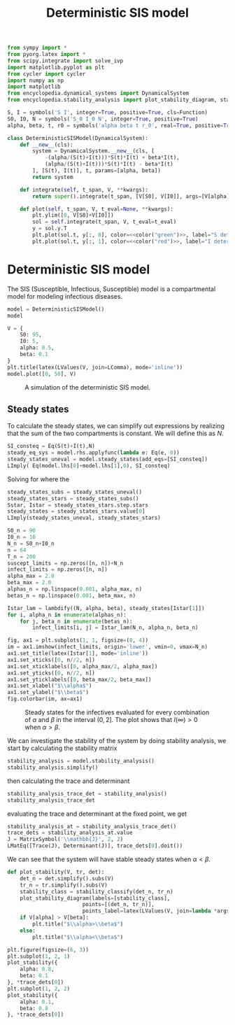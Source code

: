 #+title: Deterministic SIS model
#+theme: light
#+roam_tags: sis model deterministic population dynamic system

#+call: init()

#+begin_src jupyter-python :lib yes
from sympy import *
from pyorg.latex import *
from scipy.integrate import solve_ivp
import matplotlib.pyplot as plt
from cycler import cycler
import numpy as np
import matplotlib
from encyclopedia.dynamical_systems import DynamicalSystem
from encyclopedia.stability_analysis import plot_stability_diagram, stability_classify
#+end_src

#+begin_src jupyter-python :lib yes
S, I = symbols('S I', integer=True, positive=True, cls=Function)
S0, I0, N = symbols('S_0 I_0 N', integer=True, positive=True)
alpha, beta, t, r0 = symbols('alpha beta t r_0', real=True, positive=True)
#+end_src

#+begin_src jupyter-python :noweb yes :lib yes
class DeterministicSISModel(DynamicalSystem):
    def __new__(cls):
        system = DynamicalSystem.__new__(cls, [
            -(alpha/(S(t)+I(t)))*S(t)*I(t) + beta*I(t),
            (alpha/(S(t)+I(t)))*S(t)*I(t) - beta*I(t)
        ], [S(t), I(t)], t, params=[alpha, beta])
        return system

    def integrate(self, t_span, V, **kwargs):
        return super().integrate(t_span, [V[S0], V[I0]], args=[V[alpha], V[beta]], rtol=1e-5, **kwargs)

    def plot(self, t_span, V, t_eval=None, **kwargs):
        plt.ylim([0, V[S0]+V[I0]])
        sol = self.integrate(t_span, V, t_eval=t_eval)
        y = sol.y.T
        plt.plot(sol.t, y[:, 0], color=<<color("green")>>, label="S deterministic", **kwargs)
        plt.plot(sol.t, y[:, 1], color=<<color("red")>>, label="I deterministic", **kwargs)
#+end_src

* Deterministic SIS model
The SIS (Susceptible, Infectious, Susceptible) model is a compartmental model
for modeling infectious diseases.

#+begin_src jupyter-python
model = DeterministicSISModel()
model
#+end_src

#+RESULTS:
:RESULTS:
\begin{equation}\begin{array}{l}
\frac{d}{d t} S{\left(t \right)} = - \frac{\alpha I{\left(t \right)} S{\left(t \right)}}{I{\left(t \right)} + S{\left(t \right)}} + \beta I{\left(t \right)}\\
\frac{d}{d t} I{\left(t \right)} = \frac{\alpha I{\left(t \right)} S{\left(t \right)}}{I{\left(t \right)} + S{\left(t \right)}} - \beta I{\left(t \right)}
\end{array}\end{equation}
:END:

#+thumb:
#+begin_src jupyter-python :results output :noweb yes :exports none
model.plot([0, 50], {
    S0: 95,
    I0: 5,
    alpha: 0.5,
    beta: 0.1
})
plt.xticks([])
plt.yticks([])
#+end_src

#+RESULTS:
[[file:./.ob-jupyter/3309527409d7f4154b96a824ed499c3844765021.png]]

#+name: src:fig:simulation
#+begin_src jupyter-python :results output :noweb yes
V = {
    S0: 95,
    I0: 5,
    alpha: 0.5,
    beta: 0.1
}
plt.title(latex(LValues(V, join=LComma), mode='inline'))
model.plot([0, 50], V)
#+end_src

#+caption: A simulation of the deterministic SIS model.
#+attr_latex: scale=0.75
#+label: fig:simulation
#+RESULTS: src:fig:simulation
[[file:./.ob-jupyter/3eda243b06aa520a83c17f475a132438f368abc8.png]]

** Steady states
To calculate the steady states, we can simplify out expressions by realizing
that the sum of the two compartments is constant. We will define this as $N$.
#+begin_src jupyter-python
SI_consteq = Eq(S(t)+I(t),N)
steady_eq_sys = model.rhs.applyfunc(lambda e: Eq(e, 0))
steady_states_uneval = model.steady_states(add_eqs=[SI_consteq])
LImply( Eq(model.lhs[0]+model.lhs[1],0), SI_consteq)
#+end_src

#+RESULTS:
:RESULTS:
\begin{equation}\frac{d}{d t} I{\left(t \right)} + \frac{d}{d t} S{\left(t \right)} = 0 \Rightarrow I{\left(t \right)} + S{\left(t \right)} = N\end{equation}
:END:

Solving for where the
#+begin_src jupyter-python
steady_states_subs = steady_states_uneval()
steady_states_stars = steady_states_subs()
Sstar, Istar = steady_states_stars.step.stars
steady_states = steady_states_stars.value[0]
LImply(steady_states_uneval, steady_states_stars)
#+end_src

#+RESULTS:
:RESULTS:
\begin{equation}\begin{array}{l}
- \frac{\alpha I{\left(t \right)} S{\left(t \right)}}{I{\left(t \right)} + S{\left(t \right)}} + \beta I{\left(t \right)} = 0\\
\frac{\alpha I{\left(t \right)} S{\left(t \right)}}{I{\left(t \right)} + S{\left(t \right)}} - \beta I{\left(t \right)} = 0
\end{array} \Rightarrow \begin{cases}
{S^{*}_{0}} = N\\
{I^{*}_{0}} = 0\\
{S^{*}_{1}} = \frac{N \beta}{\alpha}\\
{I^{*}_{1}} = \frac{N \left(\alpha - \beta\right)}{\alpha}
\end{cases}\end{equation}
:END:

#+name: src:fig:param_infect_steady
#+begin_src jupyter-python :results output
S0_n = 90
I0_n = 10
N_n = S0_n+I0_n
n = 64
T_n = 200
suscept_limits = np.zeros([n, n])+N_n
infect_limits = np.zeros([n, n])
alpha_max = 2.0
beta_max = 2.0
alphas_n = np.linspace(0.001, alpha_max, n)
betas_n = np.linspace(0.001, beta_max, n)

Istar_lam = lambdify((N, alpha, beta), steady_states[Istar[1]])
for i, alpha_n in enumerate(alphas_n):
    for j, beta_n in enumerate(betas_n):
        infect_limits[i, j] = Istar_lam(N_n, alpha_n, beta_n)

fig, ax1 = plt.subplots(1, 1, figsize=(8, 4))
im = ax1.imshow(infect_limits, origin='lower', vmin=0, vmax=N_n)
ax1.set_title(latex(Istar[1], mode='inline'))
ax1.set_xticks([0, n//2, n])
ax1.set_xticklabels([0, alpha_max/2, alpha_max])
ax1.set_yticks([0, n//2, n])
ax1.set_yticklabels([0, beta_max/2, beta_max])
ax1.set_xlabel("$\\alpha$")
ax1.set_ylabel("$\\beta$")
fig.colorbar(im, ax=ax1)
#+end_src

#+caption: Steady states for the infectives evaluated for every combination of $\alpha$ and $\beta$ in the interval $(0, 2]$. The plot shows that $I(\infty)>0$ when $\alpha>\beta$.
#+label: fig:param_infect_steady
#+RESULTS: src:fig:param_infect_steady
[[file:./.ob-jupyter/28f0138d282322519e621d2e02c911c2bfd3ad5f.png]]

We can investigate the stability of the system by doing stability analysis, we
start by calculating the stability matrix
#+begin_src jupyter-python
stability_analysis = model.stability_analysis()
stability_analysis.simplify()
#+end_src

#+RESULTS:
:RESULTS:
\begin{equation}\mathbb{J} = \left[\begin{matrix}- \frac{\alpha I^{2}{\left(t \right)}}{\left(I{\left(t \right)} + S{\left(t \right)}\right)^{2}} & - \frac{\alpha S^{2}{\left(t \right)}}{\left(I{\left(t \right)} + S{\left(t \right)}\right)^{2}} + \beta\\\frac{\alpha I^{2}{\left(t \right)}}{\left(I{\left(t \right)} + S{\left(t \right)}\right)^{2}} & \frac{\alpha S^{2}{\left(t \right)}}{\left(I{\left(t \right)} + S{\left(t \right)}\right)^{2}} - \beta\end{matrix}\right]\end{equation}
:END:

then calculating the trace and determinant
#+begin_src jupyter-python
stability_analysis_trace_det = stability_analysis()
stability_analysis_trace_det
#+end_src

#+RESULTS:
:RESULTS:
\begin{equation}\begin{array}{l}
\operatorname{tr}\left(\mathbb{J} \right) = \operatorname{tr}\left(\left[\begin{matrix}- \frac{\alpha I^{2}{\left(t \right)}}{\left(I{\left(t \right)} + S{\left(t \right)}\right)^{2}} & - \frac{\alpha S^{2}{\left(t \right)}}{\left(I{\left(t \right)} + S{\left(t \right)}\right)^{2}} + \beta\\\frac{\alpha I^{2}{\left(t \right)}}{\left(I{\left(t \right)} + S{\left(t \right)}\right)^{2}} & \frac{\alpha S^{2}{\left(t \right)}}{\left(I{\left(t \right)} + S{\left(t \right)}\right)^{2}} - \beta\end{matrix}\right] \right)\\
\operatorname{det}\left(\mathbb{J}\right) = \operatorname{det}\left(\left[\begin{matrix}- \frac{\alpha I^{2}{\left(t \right)}}{\left(I{\left(t \right)} + S{\left(t \right)}\right)^{2}} & - \frac{\alpha S^{2}{\left(t \right)}}{\left(I{\left(t \right)} + S{\left(t \right)}\right)^{2}} + \beta\\\frac{\alpha I^{2}{\left(t \right)}}{\left(I{\left(t \right)} + S{\left(t \right)}\right)^{2}} & \frac{\alpha S^{2}{\left(t \right)}}{\left(I{\left(t \right)} + S{\left(t \right)}\right)^{2}} - \beta\end{matrix}\right]\right)
\end{array}\end{equation}
:END:

evaluating the trace and determinant at the fixed point, we get
#+begin_src jupyter-python
stability_analysis_at = stability_analysis_trace_det()
trace_dets = stability_analysis_at.value
J = MatrixSymbol('\\mathbb{J}', 2, 2)
LMatEq([Trace(J), Determinant(J)], trace_dets[0].doit())
#+end_src

#+RESULTS:
:RESULTS:
\begin{equation}\begin{array}{l}
\operatorname{tr}\left(\mathbb{J} \right) = \alpha - \beta\\
\operatorname{det}\left(\mathbb{J}\right) = 0
\end{array}\end{equation}
:END:

We can see that the system will have stable steady states when $\alpha<\beta$.

#+begin_src jupyter-python :results silent
def plot_stability(V, tr, det):
    det_n = det.simplify().subs(V)
    tr_n = tr.simplify().subs(V)
    stability_class = stability_classify(det_n, tr_n)
    plot_stability_diagram(labels=[stability_class],
                        points=[(det_n, tr_n)],
                        points_label=latex(LValues(V, join=lambda *args: Latex(*args, separator=', ')), mode='inline'))
    if V[alpha] > V[beta]:
        plt.title("$\\alpha>\\beta$")
    else:
        plt.title("$\\alpha<\\beta$")
#+end_src

#+name: src:fig:det_sis_class
#+begin_src jupyter-python :noweb yes :results output
plt.figure(figsize=(6, 3))
plt.subplot(1, 2, 1)
plot_stability({
    alpha: 0.8,
    beta: 0.1
}, *trace_dets[0])
plt.subplot(1, 2, 2)
plot_stability({
    alpha: 0.1,
    beta: 0.8
}, *trace_dets[0])
#+end_src

#+RESULTS: src:fig:det_sis_class
[[file:./.ob-jupyter/0d88777391147a77738031cd437a94244b57e1c3.png]]

